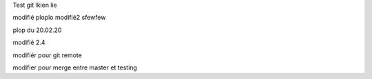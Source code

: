 Test git 
lkien
lie


modifié
ploplo modifié2	
sfewfew

plop du 20.02.20

modifié 2.4

modifiér pour git remote 


modifier pour merge entre master et testing
